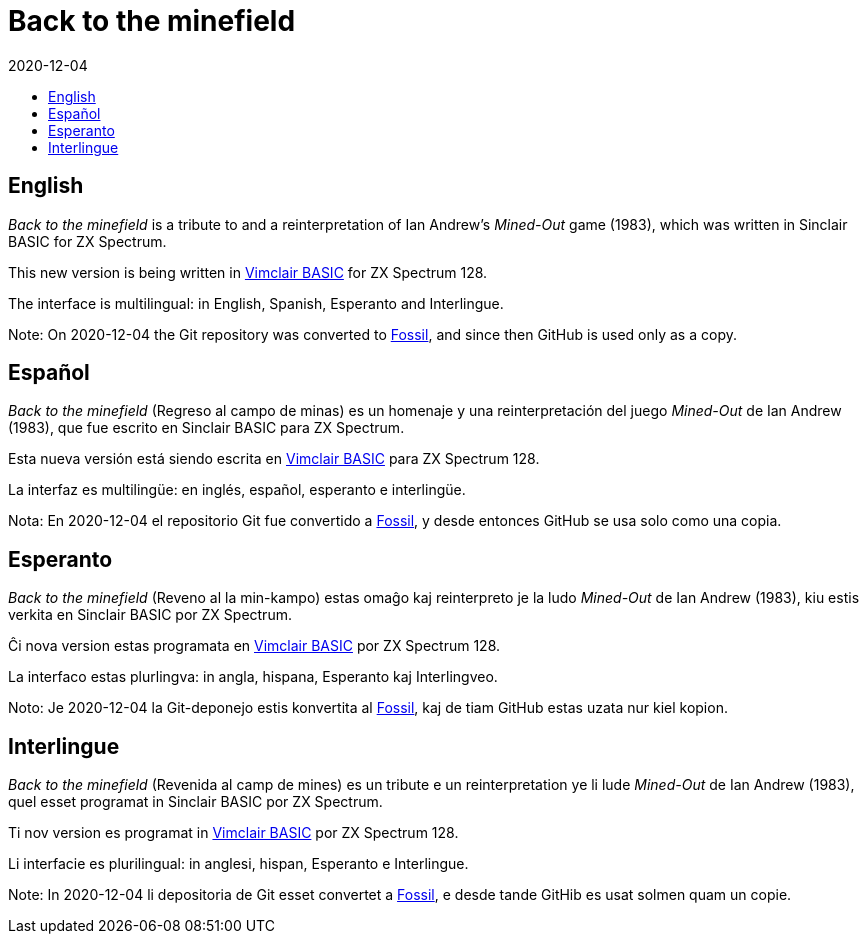 = Back to the minefield
:revdate: 2020-12-04
:toc:
:toc-title:

// English {{{1
== English

_Back to the minefield_ is a tribute to and a reinterpretation of Ian
Andrew's _Mined-Out_ game (1983), which was written in Sinclair BASIC
for ZX Spectrum.

This new version is being written in
http://programandala.net/en.program.vimclair_basic.html[Vimclair
BASIC] for ZX Spectrum 128.

The interface is multilingual: in English, Spanish, Esperanto and
Interlingue.

Note: On 2020-12-04 the Git repository was converted to
http://fossil-scm.org[Fossil], and since then GitHub is used only as a
copy.

// Español {{{1
== Español

_Back to the minefield_ (Regreso al campo de minas) es un homenaje y
una reinterpretación del juego _Mined-Out_ de Ian Andrew (1983), que
fue escrito en Sinclair BASIC para ZX Spectrum.

Esta nueva versión está siendo escrita en
http://programandala.net/es.programa.vimclair_basic.html[Vimclair
BASIC] para ZX Spectrum 128.

La interfaz es multilingüe: en inglés, español, esperanto e
interlingüe.

Nota: En 2020-12-04 el repositorio Git fue convertido a
http://fossil-scm.org[Fossil], y desde entonces GitHub se usa solo
como una copia.

// Esperanto {{{1
== Esperanto

_Back to the minefield_ (Reveno al la min-kampo) estas omaĝo kaj
reinterpreto je la ludo _Mined-Out_ de Ian Andrew (1983), kiu estis
verkita en Sinclair BASIC por ZX Spectrum. 

Ĉi nova version estas programata en
http://programandala.net/es.programa.vimclair_basic.html[Vimclair
BASIC] por ZX Spectrum 128.

La interfaco estas plurlingva: in angla, hispana, Esperanto kaj
Interlingveo.

Noto: Je 2020-12-04 la Git-deponejo estis konvertita al
http://fossil-scm.org[Fossil], kaj de tiam 
GitHub estas uzata nur kiel kopion.

// Interlingue {{{1
== Interlingue

_Back to the minefield_ (Revenida al camp de mines) es un tribute e un
reinterpretation ye li lude _Mined-Out_ de Ian Andrew (1983), quel
esset programat in Sinclair BASIC por ZX Spectrum.

Ti nov version es programat in
http://programandala.net/es.programa.vimclair_basic.html[Vimclair
BASIC] por ZX Spectrum 128.

Li interfacie es plurilingual: in anglesi, hispan, Esperanto e
Interlingue.

Note: In 2020-12-04 li depositoria de Git esset convertet a
http://fossil-scm.org[Fossil], e desde tande GitHib es usat solmen
quam un copie.
